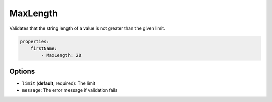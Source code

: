 MaxLength
=========

Validates that the string length of a value is not greater than the given limit.

.. code-block:: yaml

    properties:
        firstName:
            - MaxLength: 20

Options
-------

* ``limit`` (**default**, required): The limit
* ``message``: The error message if validation fails
